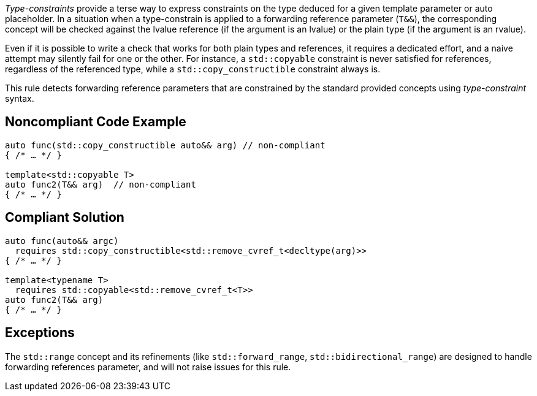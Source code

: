 _Type-constraints_ provide a terse way to express constraints on the type deduced for a given template parameter or auto placeholder.
In a situation when a type-constrain is applied to a forwarding reference parameter (`T&&`), the corresponding concept will be checked
against the lvalue reference (if the argument is an lvalue) or the plain type (if the argument is an rvalue).

Even if it is possible to write a check that works for both plain types and references, it requires a dedicated effort,
and a naive attempt may silently fail for one or the other. For instance, a `std::copyable` constraint is never satisfied for references,
regardless of the referenced type, while a `std::copy_constructible` constraint always is.

This rule detects forwarding reference parameters that are constrained by the standard provided concepts using _type-constraint_ syntax.

== Noncompliant Code Example

[source,cpp]
----
auto func(std::copy_constructible auto&& arg) // non-compliant
{ /* … */ }

template<std::copyable T>
auto func2(T&& arg)  // non-compliant
{ /* … */ }
----

== Compliant Solution

[source,cpp]
----
auto func(auto&& argc)
  requires std::copy_constructible<std::remove_cvref_t<decltype(arg)>>
{ /* … */ }

template<typename T>
  requires std::copyable<std::remove_cvref_t<T>>
auto func2(T&& arg)
{ /* … */ }
----

== Exceptions

The `std::range` concept and its refinements (like `std::forward_range`, `std::bidirectional_range`)
are designed to handle forwarding references parameter, and will not raise issues for this rule.
